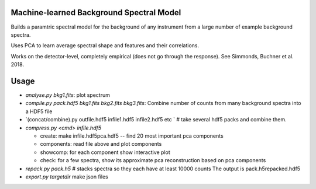 Machine-learned Background Spectral Model
--------------------------------------------

Builds a paramtric spectral model for the background of any instrument
from a large number of example background spectra.


Uses PCA to learn average spectral shape and features and their correlations.

Works on the detector-level, completely empirical (does not go through the response).
See Simmonds, Buchner et al. 2018.


Usage
--------

* `analyse.py bkg1.fits`: plot spectrum

* `compile.py pack.hdf5 bkg1.fits bkg2.fits bkg3.fits`: Combine number of counts from many background spectra into a HDF5 file

* `(concat/combine).py outfile.hdf5 infile1.hdf5 infile2.hdf5 etc ` # take several hdf5 packs and combine them.


* `compress.py <cmd> infile.hdf5`

  * create: make infile.hdf5pca.hdf5 -- find 20 most important pca components
  * components: read file above and plot components
  * showcomp: for each component show interactive plot 
  * check: for a few spectra, show its approximate pca reconstruction based on pca components

* `repack.py pack.h5` # stacks spectra so they each have at least 10000 counts
  The output is pack.h5repacked.hdf5
* `export.py targetdir` 
  make json files




